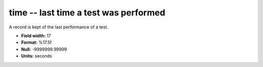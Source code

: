 .. _certify2.0-time_attributes:

**time** -- last time a test was performed
------------------------------------------

A record is kept of the last performance of a
test.

* **Field width:** 17
* **Format:** %17.5f
* **Null:** -9999999.99999
* **Units:** seconds
